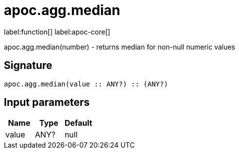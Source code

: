 ////
This file is generated by DocsTest, so don't change it!
////

= apoc.agg.median
:description: This section contains reference documentation for the apoc.agg.median function.

label:function[] label:apoc-core[]

[.emphasis]
apoc.agg.median(number) - returns median for non-null numeric values

== Signature

[source]
----
apoc.agg.median(value :: ANY?) :: (ANY?)
----

== Input parameters
[.procedures, opts=header]
|===
| Name | Type | Default 
|value|ANY?|null
|===


